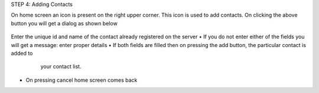 STEP 4: Adding Contacts

On home screen an icon is present on the right upper corner. This icon is used to add contacts.
On clicking the above button you will get a dialog as shown below
 .. image::
    https://raw.github.com/raehasandalwala/Project-Reports/master/Video%20Chat/images/12.png
   
Enter the unique id and name of the contact already registered on the server
• If you do not enter either of the fields you will get a message: enter proper details
• If both fields are filled then on pressing the add button, the particular contact is added to
  your contact list.
 .. image::
    https://raw.github.com/raehasandalwala/Project-Reports/master/Video%20Chat/images/13.png
   
• On pressing cancel home screen comes back
